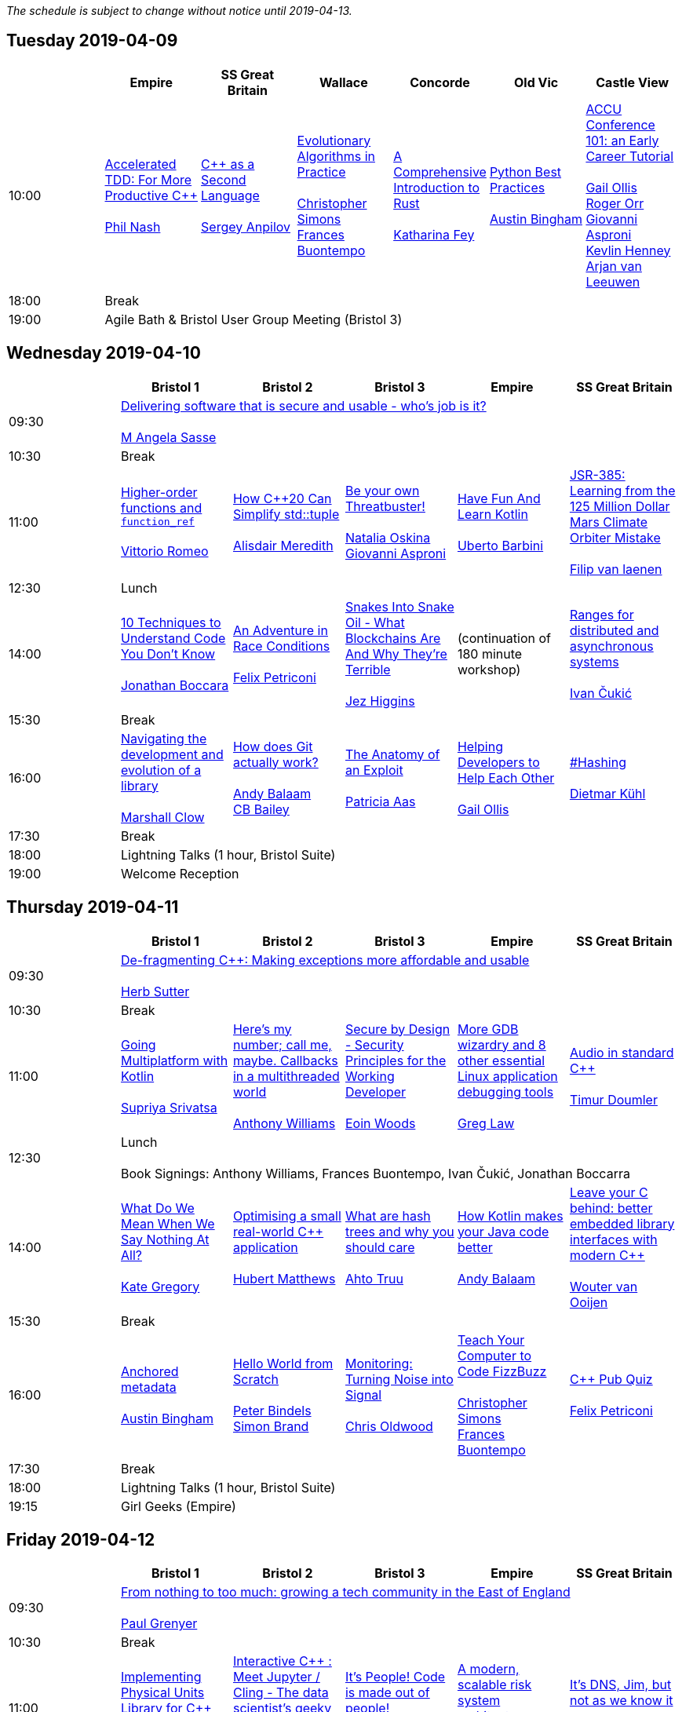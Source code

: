 
////
.. title: ACCU 2019 Schedule
.. description: Schedule with links to session blurbs and presenter bios.
.. type: text
////

_The schedule is subject to change without notice until 2019-04-13._



<<<

== Tuesday 2019-04-09

[cols="7*^", options="header"]
|===
|
|Empire
|SS Great Britain
|Wallace
|Concorde
|Old Vic
|Castle View

|10:00
|link:sessions.html#XAcceleratedTDDForMoreProductiveC[Accelerated TDD: For More Productive {cpp}] +
 +
link:presenters.html#XPhilNash[Phil Nash]
|link:sessions.html#XCasaSecondLanguage[{cpp} as a Second Language] +
 +
link:presenters.html#XSergeyAnpilov[Sergey Anpilov]
|link:sessions.html#XEvolutionaryAlgorithmsinPractice[Evolutionary Algorithms in Practice] +
 +
link:presenters.html#XChristopherSimons[Christopher Simons] +
link:presenters.html#XFrancesBuontempo[Frances Buontempo]
|link:sessions.html#XAComprehensiveIntroductiontoRust[A Comprehensive Introduction to Rust] +
 +
link:presenters.html#XKatharinaFey[Katharina Fey]
|link:sessions.html#XPythonBestPractices[Python Best Practices] +
 +
link:presenters.html#XAustinBingham[Austin Bingham]
|link:sessions.html#XACCUConference101anEarlyCareerTutorial[ACCU Conference 101: an Early Career Tutorial] +
 +
link:presenters.html#XGailOllis[Gail Ollis] +
link:presenters.html#XRogerOrr[Roger Orr] +
link:presenters.html#XGiovanniAsproni[Giovanni Asproni] +
link:presenters.html#XKevlinHenney[Kevlin Henney] +
link:presenters.html#XArjanvanLeeuwen[Arjan van Leeuwen]

|18:00
6+^|Break

|19:00
6+^|Agile Bath & Bristol User Group Meeting (Bristol 3)
|===


<<<

== Wednesday 2019-04-10

[cols="6*^", options="header"]
|===
|
|*Bristol 1*
|*Bristol 2*
|*Bristol 3*
|*Empire*
|*SS Great Britain*

|09:30
5+^|link:sessions.html#XDeliveringsoftwarethatissecureandusablewhosjobisit[Delivering software that is secure and usable - who's job is it?] +
 +
link:presenters.html#XMAngelaSasse[M Angela Sasse]

|10:30
5+^|Break

|11:00
|link:sessions.html#XHigherorderfunctionsandfunction_ref[Higher-order functions and `function_ref`] +
 +
link:presenters.html#XVittorioRomeo[Vittorio Romeo]
|link:sessions.html#XHowC20CanSimplifystdtuple[How {cpp}20 Can Simplify std::tuple] +
 +
link:presenters.html#XAlisdairMeredith[Alisdair Meredith]
|link:sessions.html#XBeyourownThreatbuster[Be your own Threatbuster!] +
 +
link:presenters.html#XNataliaOskina[Natalia Oskina] +
link:presenters.html#XGiovanniAsproni[Giovanni Asproni]
|link:sessions.html#XHaveFunAndLearnKotlin[Have Fun And Learn Kotlin] +
 +
link:presenters.html#XUbertoBarbini[Uberto Barbini]
|link:sessions.html#XJSR385Learningfromthe125MillionDollarMarsClimateOrbiterMistake[JSR-385: Learning from the 125 Million Dollar Mars Climate Orbiter Mistake] +
 +
link:presenters.html#XFilipvanlaenen[Filip van laenen]

|12:30
5+^|Lunch

|14:00
|link:sessions.html#X10TechniquestoUnderstandCodeYouDontKnow[10 Techniques to Understand Code You Don't Know] +
 +
link:presenters.html#XJonathanBoccara[Jonathan Boccara]
|link:sessions.html#XAnAdventureinRaceConditions[An Adventure in Race Conditions] +
 +
link:presenters.html#XFelixPetriconi[Felix Petriconi]
|link:sessions.html#XSnakesIntoSnakeOilWhatBlockchainsAreAndWhyTheyreTerrible[Snakes Into Snake Oil - What Blockchains Are And Why They're Terrible] +
 +
link:presenters.html#XJezHiggins[Jez Higgins]
|(continuation of 180 minute workshop)
|link:sessions.html#XRangesfordistributedandasynchronoussystems[Ranges for distributed and asynchronous systems] +
 +
link:presenters.html#XIvanČukić[Ivan Čukić]

|15:30
5+^|Break

|16:00
|link:sessions.html#XNavigatingthedevelopmentandevolutionofalibrary[Navigating the development and evolution of a library] +
 +
link:presenters.html#XMarshallClow[Marshall Clow]
|link:sessions.html#XHowdoesGitactuallywork[How does Git actually work?] +
 +
link:presenters.html#XAndyBalaam[Andy Balaam] +
link:presenters.html#XCBBailey[CB Bailey]
|link:sessions.html#XTheAnatomyofanExploit[The Anatomy of an Exploit] +
 +
link:presenters.html#XPatriciaAas[Patricia Aas]
|link:sessions.html#XHelpingDeveloperstoHelpEachOther[Helping Developers to Help Each Other] +
 +
link:presenters.html#XGailOllis[Gail Ollis]
|link:sessions.html#XHashing[#Hashing] +
 +
link:presenters.html#XDietmarKühl[Dietmar Kühl]

|17:30
5+^|Break

|18:00
5+^|Lightning Talks (1 hour, Bristol Suite)

|19:00
5+^|Welcome Reception
|===


<<<

== Thursday 2019-04-11

[cols="6*^", options="header"]
|===
|
|*Bristol 1*
|*Bristol 2*
|*Bristol 3*
|*Empire*
|*SS Great Britain*

|09:30
5+^|link:sessions.html#XDefragmentingCMakingexceptionsmoreaffordableandusable[De-fragmenting {cpp}: Making exceptions more affordable and usable] +
 +
link:presenters.html#XHerbSutter[Herb Sutter]

|10:30
5+^|Break

|11:00
|link:sessions.html#XGoingMultiplatformwithKotlin[Going Multiplatform with Kotlin] +
 +
link:presenters.html#XSupriyaSrivatsa[Supriya Srivatsa]
|link:sessions.html#XHeresmynumbercallmemaybeCallbacksinamultithreadedworld[Here's my number; call me, maybe. Callbacks in a multithreaded world] +
 +
link:presenters.html#XAnthonyWilliams[Anthony Williams]
|link:sessions.html#XSecurebyDesignSecurityPrinciplesfortheWorkingDeveloper[Secure by Design - Security Principles for the Working Developer] +
 +
link:presenters.html#XEoinWoods[Eoin Woods]
|link:sessions.html#XMoreGDBwizardryand8otheressentialLinuxapplicationdebuggingtools[More GDB wizardry and 8 other essential Linux application debugging tools] +
 +
link:presenters.html#XGregLaw[Greg Law]
|link:sessions.html#XAudioinstandardC[Audio in standard {cpp}] +
 +
link:presenters.html#XTimurDoumler[Timur Doumler]

|12:30
5+^|Lunch +
 +
Book Signings: Anthony Williams, Frances Buontempo, Ivan Čukić, Jonathan Boccarra

|14:00
|link:sessions.html#XWhatDoWeMeanWhenWeSayNothingAtAll[What Do We Mean When We Say Nothing At All?] +
 +
link:presenters.html#XKateGregory[Kate Gregory]
|link:sessions.html#XOptimisingasmallrealworldCapplication[Optimising a small real-world {cpp} application] +
 +
link:presenters.html#XHubertMatthews[Hubert Matthews]
|link:sessions.html#XWhatarehashtreesandwhyyoushouldcare[What are hash trees and why you should care] +
 +
link:presenters.html#XAhtoTruu[Ahto Truu]
|link:sessions.html#XHowKotlinmakesyourJavacodebetter[How Kotlin makes your Java code better] +
 +
link:presenters.html#XAndyBalaam[Andy Balaam]
|link:sessions.html#XLeaveyourCbehindbetterembeddedlibraryinterfaceswithmodernC[Leave your C behind: better embedded library interfaces with modern {cpp}] +
 +
link:presenters.html#XWoutervanOoijen[Wouter van Ooijen]

|15:30
5+^|Break

|16:00
|link:sessions.html#XAnchoredmetadata[Anchored metadata] +
 +
link:presenters.html#XAustinBingham[Austin Bingham]
|link:sessions.html#XHelloWorldfromScratch[Hello World from Scratch] +
 +
link:presenters.html#XPeterBindels[Peter Bindels] +
link:presenters.html#XSimonBrand[Simon Brand]
|link:sessions.html#XMonitoringTurningNoiseintoSignal[Monitoring: Turning Noise into Signal] +
 +
link:presenters.html#XChrisOldwood[Chris Oldwood]
|link:sessions.html#XTeachYourComputertoCodeFizzBuzz[Teach Your Computer to Code FizzBuzz] +
 +
link:presenters.html#XChristopherSimons[Christopher Simons] +
link:presenters.html#XFrancesBuontempo[Frances Buontempo]
|link:sessions.html#XCPubQuiz[{cpp} Pub Quiz] +
 +
link:presenters.html#XFelixPetriconi[Felix Petriconi]

|17:30
5+^|Break

|18:00
5+^|Lightning Talks (1 hour, Bristol Suite)

|19:15
5+^|Girl Geeks (Empire)
|===


<<<

== Friday 2019-04-12

[cols="6*^", options="header"]
|===
|
|*Bristol 1*
|*Bristol 2*
|*Bristol 3*
|*Empire*
|*SS Great Britain*

|09:30
5+^|link:sessions.html#XFromnothingtotoomuchgrowingatechcommunityintheEastofEngland[From nothing to too much: growing a tech community in the East of England] +
 +
link:presenters.html#XPaulGrenyer[Paul Grenyer]

|10:30
5+^|Break

|11:00
|link:sessions.html#XImplementingPhysicalUnitsLibraryforC[Implementing Physical Units Library for {cpp}] +
 +
link:presenters.html#XMateuszPusz[Mateusz Pusz]
|link:sessions.html#XInteractiveCMeetJupyterClingThedatascientistsgeekyyoungersibling[Interactive {cpp} : Meet Jupyter / Cling - The data scientist's geeky younger sibling] +
 +
link:presenters.html#XNeilHorlock[Neil Horlock]
|link:sessions.html#XItsPeopleCodeismadeoutofpeople[It's People! Code is made out of people!] +
 +
link:presenters.html#XDomDavis[Dom Davis]
|link:sessions.html#XAmodernscalablerisksystemarchitecture[A modern, scalable risk system architecture] +
 +
link:presenters.html#XBurkhardKloss[Burkhard Kloss]
|link:sessions.html#XItsDNSJimbutnotasweknowit[It's DNS, Jim, but not as we know it] +
 +
link:presenters.html#XJimHague[Jim Hague]

|12:30
5+^|Lunch

|14:00
|link:sessions.html#XGPUprogrammingwithmodernC[GPU programming with modern {cpp}] +
 +
link:presenters.html#XMichaelWong[Michael Wong]
|link:sessions.html#XTamingDynamicMemoryAnIntroductiontoCustomAllocators[Taming Dynamic Memory - An Introduction to Custom Allocators] +
 +
link:presenters.html#XAndreasWeis[Andreas Weis]
|link:sessions.html#XThecellasacomputerTuringcompleteandmassivelyparallel[The cell as a computer: Turing complete and massively parallel.] +
 +
link:presenters.html#XAndyThomason[Andy Thomason]
|link:sessions.html#XFightingGitWorkflows[Fighting Git Workflows] +
 +
link:presenters.html#XVictorCiura[Victor Ciura] +
 +
 +
link:sessions.html#XTheStoryofVillagersMarblesandOhABlockchain[The Story of Villagers, Marbles and Oh, A Blockchain] +
 +
link:presenters.html#XSupriyaSrivatsa[Supriya Srivatsa] +
 +
 +
link:sessions.html#XEffectivereplacementofdynamicpolymorphismwithstdvariant[Effective replacement of dynamic polymorphism with std::variant] +
 +
link:presenters.html#XMateuszPusz[Mateusz Pusz] +
 +

|link:sessions.html#XMentoringmyfirstseriousattempttogetastrangerintotech[Mentoring: my first serious attempt to get a stranger into tech] +
 +
link:presenters.html#XEmanuilTolev[Emanuil Tolev] +
 +
 +
link:sessions.html#XSoftwareVisualizationThehumanesolution[Software Visualization: The humane solution] +
 +
link:presenters.html#XEberhardGräther[Eberhard Gräther] +
 +
 +
link:sessions.html#XTailoredstatictoolingusingClangClazy[Tailored static tooling using Clang: Clazy] +
 +
link:presenters.html#XJeanMichaëlCelerier[Jean-Michaël Celerier] +
 +
 +
link:sessions.html#XMPINAuthenticationinVehicleTracking[M-PIN Authentication in Vehicle Tracking] +
 +
link:presenters.html#XGiorgioZoppi[Giorgio Zoppi] +
 +


|15:30
5+^|Break

|16:00
|link:sessions.html#XProgrammingwithContractsinC20[Programming with Contracts in {cpp}20] +
 +
link:presenters.html#XBjörnFahller[Björn Fahller]
|link:sessions.html#XTheStateofPackageManagementinC[The State of Package Management in {cpp}] +
 +
link:presenters.html#XMathieuRopert[Mathieu Ropert]
|link:sessions.html#XMonotrona1980sstylehomecomputerwritteninRust[Monotron - a 1980s style home computer written in Rust] +
 +
link:presenters.html#XJonathanPallant[Jonathan Pallant]
|link:sessions.html#XElsewhereMemory[Elsewhere Memory] +
 +
link:presenters.html#XNiallDouglas[Niall Douglas]
|link:sessions.html#XMarvelousMetricsandWheretoCodeThem[Marvelous Metrics and Where to Code Them] +
 +
link:presenters.html#XStevenSimpson[Steven Simpson]

|17:30
5+^|Break

|17:45
5+^|Lightning Talks (1 hour, Bristol Suite)

|19:45
5+^|Conference Dinner (19:45 for drinks, 20:15 service)

|22:15
5+^|http://www.echoborg.com/[Echoborg]
|===


<<<

== Saturday 2019-04-13

[cols="6*^", options="header"]
|===
|
|*Bristol 1*
|*Bristol 2*
|*Bristol 3*
|*Empire*
|*SS Great Britain*

|09:30
|link:sessions.html#XSafeandSaneCTypes[Safe and Sane {cpp} Types] +
 +
link:presenters.html#XPeterSommerlad[Peter Sommerlad]
|link:sessions.html#XWhatDoYouMean[What Do You Mean?] +
 +
link:presenters.html#XKevlinHenney[Kevlin Henney]
|link:sessions.html#XTheDawnOfANewError[The Dawn Of A New Error] +
 +
link:presenters.html#XPhilNash[Phil Nash]
|link:sessions.html#XNimthefirstnativelycompiledlanguagewithfullsupportforhotcodereloadingatruntime[Nim - the first natively compiled language with full support for hot code-reloading at runtime] +
 +
link:presenters.html#XViktorKirilov[Viktor Kirilov]
|link:sessions.html#XCleanerCodeforLargeScaleLegacyApplications[Clean(er) Code for Large Scale Legacy Applications] +
 +
link:presenters.html#XArneMertz[Arne Mertz]

|11:00
5+^|Break

|11:30
|link:sessions.html#XCPUoptimizeddatastructuresmorefunwithassembler[CPU optimized data structures - more fun with assembler] +
 +
link:presenters.html#XCBBailey[CB Bailey]
|link:sessions.html#XWindowsNativeAPI[Windows Native API] +
 +
link:presenters.html#XRogerOrr[Roger Orr]
|link:sessions.html#XAllocatorAwareAASoftware[Allocator-Aware (AA) Software] +
 +
link:presenters.html#XJohnLakos[John Lakos]
|link:sessions.html#XHaxeAnunderstatedpowerhouseforsoftwaredevelopment[Haxe: An understated powerhouse for software development] +
 +
link:presenters.html#XGeorgeCorney[George Corney]
|link:sessions.html#XRegularTypesandWhyDoICare[Regular Types and Why Do I Care ?] +
 +
link:presenters.html#XVictorCiura[Victor Ciura]

|13:00
5+^|Lunch

|13:30
5+^|ACCU AGM, Empire

|14:15
5+^|

|14:30
|link:sessions.html#XBestpracticeswhenaccessingBigDataoranyotherdata[Best practices when accessing Big Data or any other data!] +
 +
link:presenters.html#XRosemaryFrancis[Rosemary Francis]
|link:sessions.html#XExtendingclangtidyinthePresentandintheFuture[Extending clang-tidy in the Present and in the Future] +
 +
link:presenters.html#XStephenKelly[Stephen Kelly]
|link:sessions.html#XHowtoTeachCandInfluenceaGeneration[How to Teach {cpp} and Influence a Generation] +
 +
link:presenters.html#XChristopherDiBella[Christopher Di Bella]
|link:sessions.html#XBootstrappedbyBoost[Bootstrapped by Boost] +
 +
link:presenters.html#XThomasGuest[Thomas Guest]
|link:sessions.html#XCecosystemForbetterforworse[{cpp} ecosystem: For better, for worse] +
 +
link:presenters.html#XAnastasiaKazakova[Anastasia Kazakova]

|16:00
5+^|Break

|16:30
5+^|link:sessions.html#XEmotionalCode[Emotional Code] +
 +
link:presenters.html#XKateGregory[Kate Gregory]

|18:00
5+^|Close
|===
